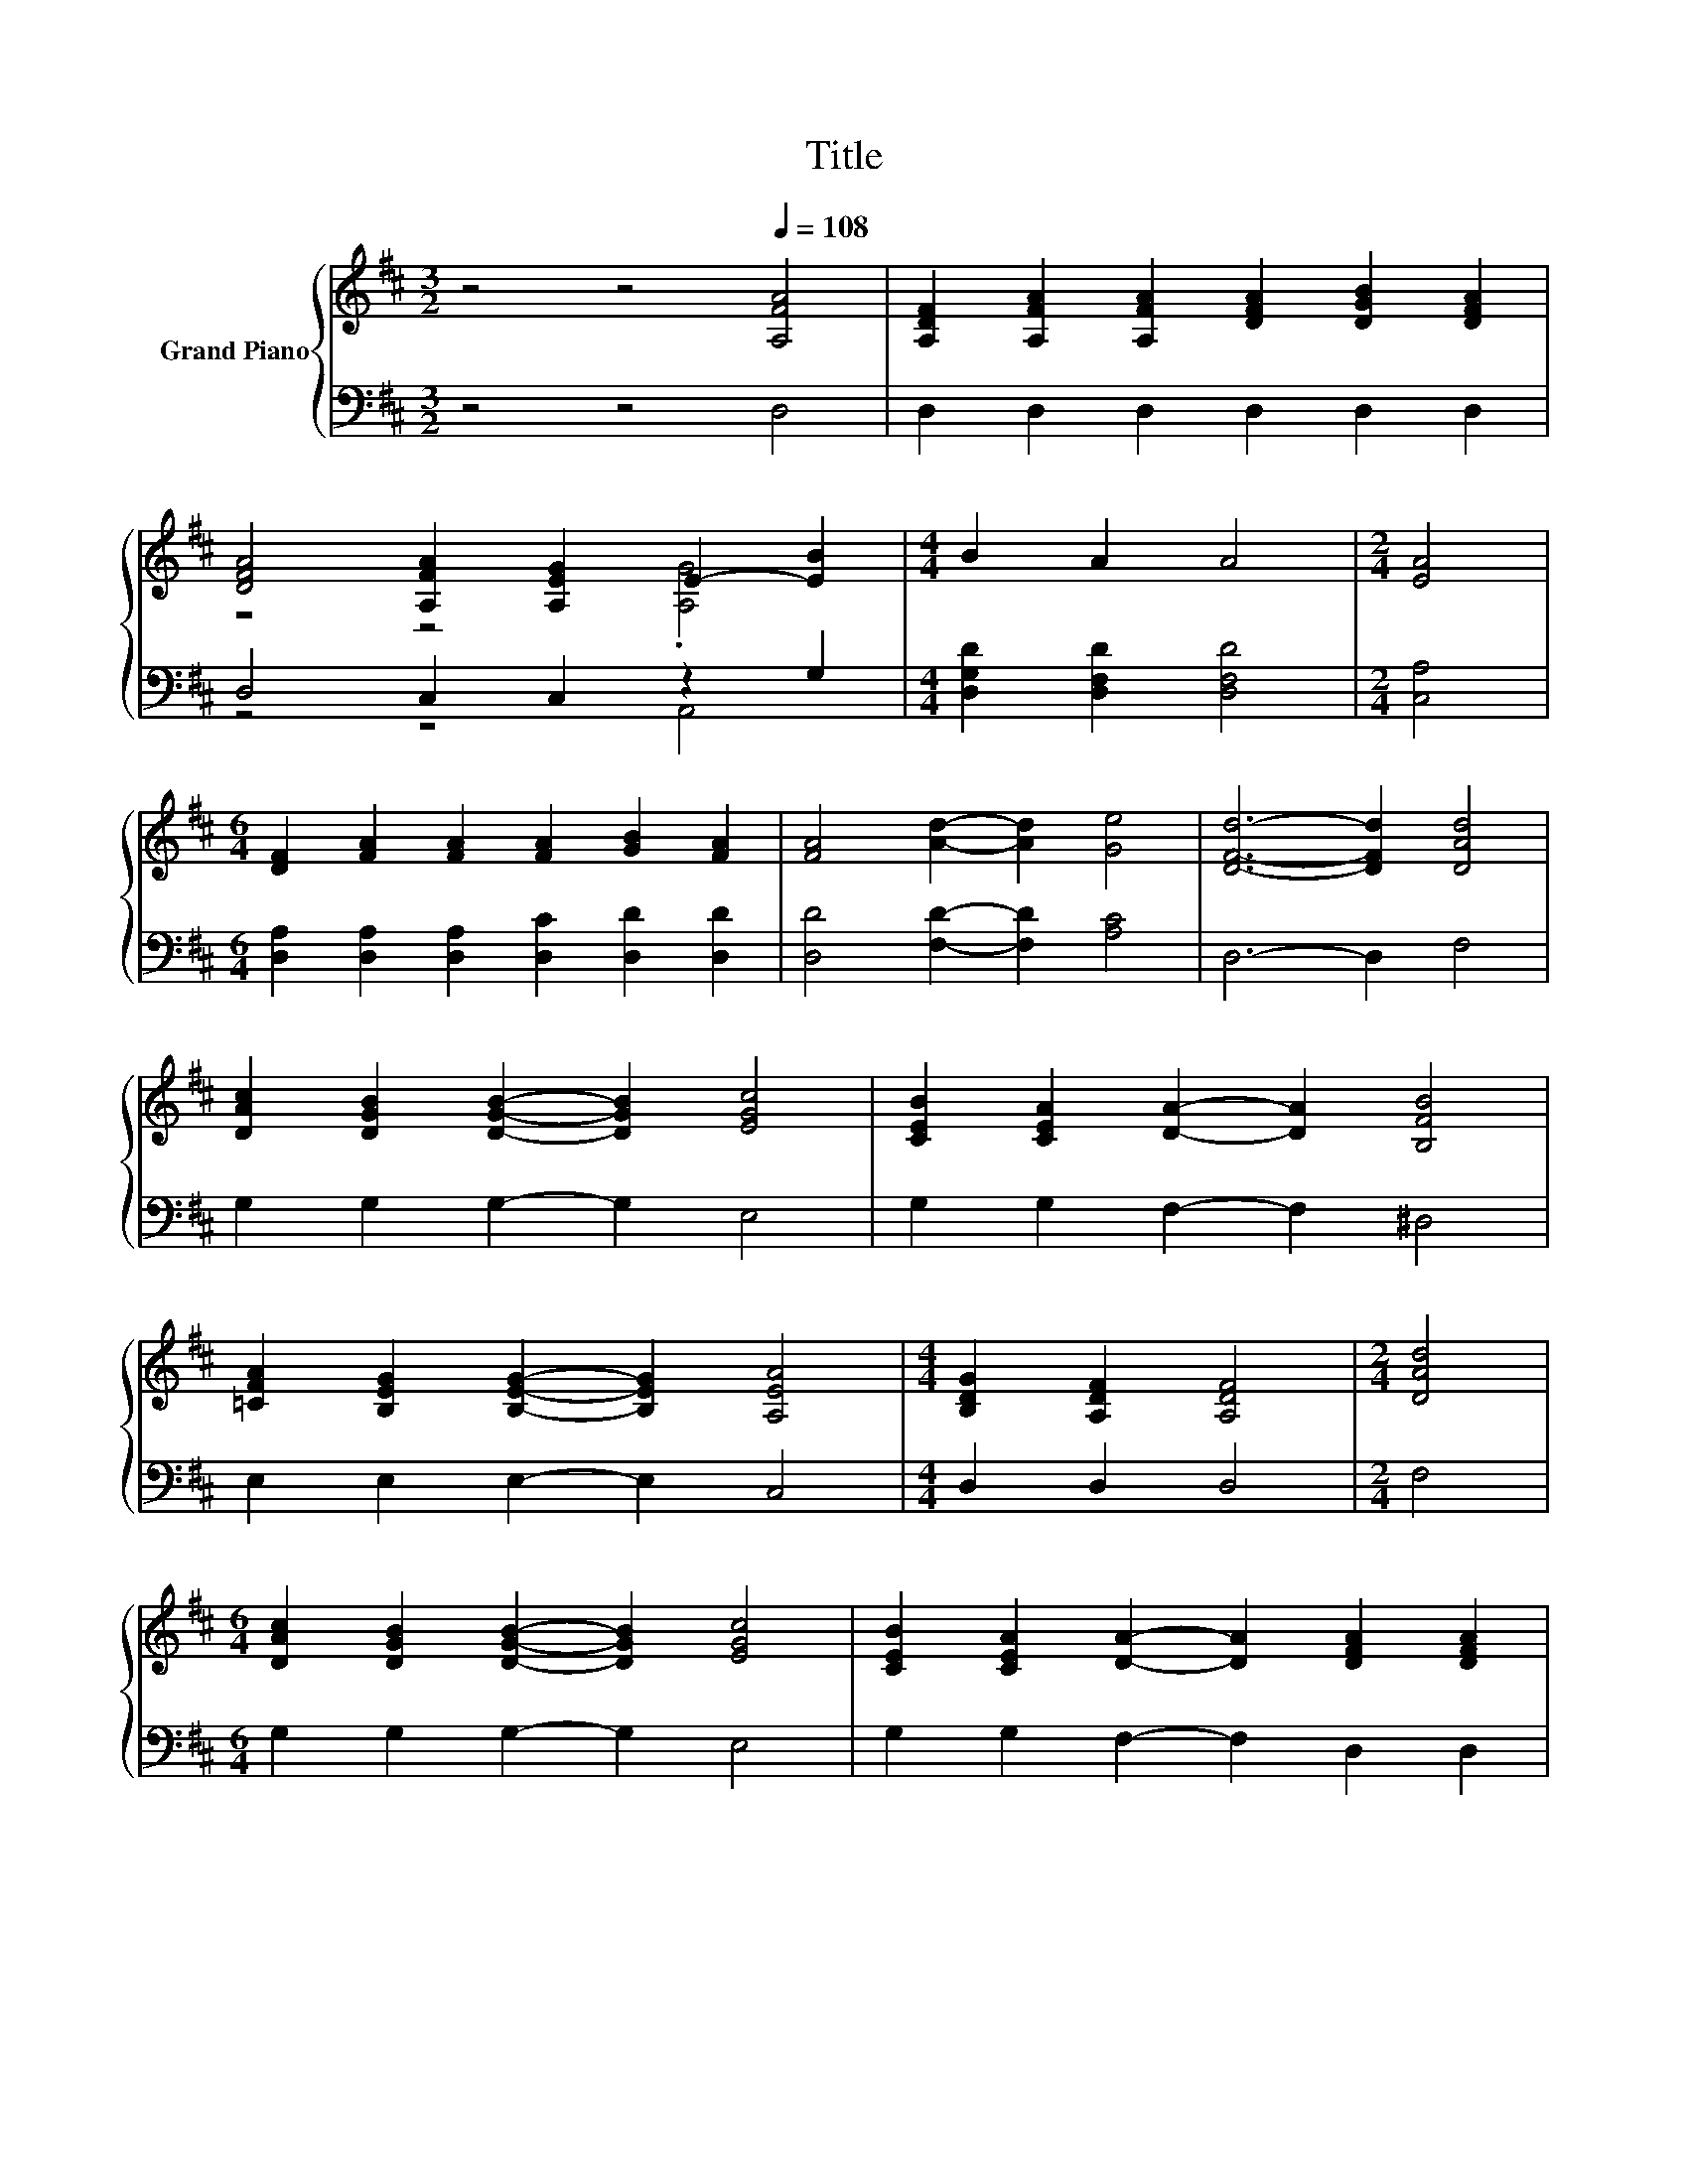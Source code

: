 X:1
T:Title
%%score { ( 1 3 ) | ( 2 4 ) }
L:1/8
M:3/2
K:D
V:1 treble nm="Grand Piano"
V:3 treble 
V:2 bass 
V:4 bass 
V:1
 z4 z4[Q:1/4=108] [A,FA]4 | [A,DF]2 [A,FA]2 [A,FA]2 [DFA]2 [DGB]2 [DFA]2 | %2
 [DFA]4 [A,FA]2 [A,EG]2 E2- [EB]2 |[M:4/4] B2 A2 A4 |[M:2/4] [EA]4 | %5
[M:6/4] [DF]2 [FA]2 [FA]2 [FA]2 [GB]2 [FA]2 | [FA]4 [Ad]2- [Ad]2 [Ge]4 | [DFd]6- [DFd]2 [DAd]4 | %8
 [DAc]2 [DGB]2 [DGB]2- [DGB]2 [EGc]4 | [CEB]2 [CEA]2 [DA]2- [DA]2 [B,FB]4 | %10
 [=CFA]2 [B,EG]2 [B,EG]2- [B,EG]2 [A,EA]4 |[M:4/4] [B,DG]2 [A,DF]2 [A,DF]4 |[M:2/4] [DAd]4 | %13
[M:6/4] [DAc]2 [DGB]2 [DGB]2- [DGB]2 [EGc]4 | [CEB]2 [CEA]2 [DA]2- [DA]2 [DFA]2 [DFA]2 | %15
 [DGB]4 [Ec]2- [Ec]2- [EA-c-]>[Ac] [EGc]2 |[M:4/4] [DFd]8 |] %17
V:2
 z4 z4 D,4 | D,2 D,2 D,2 D,2 D,2 D,2 | D,4 C,2 C,2 z2 G,2 |[M:4/4] [D,G,D]2 [D,F,D]2 [D,F,D]4 | %4
[M:2/4] [C,A,]4 |[M:6/4] [D,A,]2 [D,A,]2 [D,A,]2 [D,C]2 [D,D]2 [D,D]2 | %6
 [D,D]4 [F,D]2- [F,D]2 [A,C]4 | D,6- D,2 F,4 | G,2 G,2 G,2- G,2 E,4 | G,2 G,2 F,2- F,2 ^D,4 | %10
 E,2 E,2 E,2- E,2 C,4 |[M:4/4] D,2 D,2 D,4 |[M:2/4] F,4 |[M:6/4] G,2 G,2 G,2- G,2 E,4 | %14
 G,2 G,2 F,2- F,2 D,2 D,2 | .G,6 B2 A,2 A,2 |[M:4/4] D,8 |] %17
V:3
 x12 | x12 | z4 z4 .[A,G]4 |[M:4/4] x8 |[M:2/4] x4 |[M:6/4] x12 | x12 | x12 | x12 | x12 | x12 | %11
[M:4/4] x8 |[M:2/4] x4 |[M:6/4] x12 | x12 | z4 G2 z6 |[M:4/4] x8 |] %17
V:4
 x12 | x12 | z4 z4 A,,4 |[M:4/4] x8 |[M:2/4] x4 |[M:6/4] x12 | x12 | x12 | x12 | x12 | x12 | %11
[M:4/4] x8 |[M:2/4] x4 |[M:6/4] x12 | x12 | z4 E,2- E,2 z2 z2 |[M:4/4] x8 |] %17

